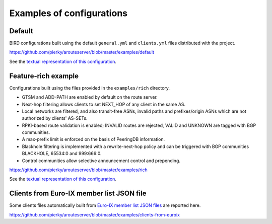 .. DO NOT EDIT: this file is automatically created by /utils/build_doc

Examples of configurations
==========================

Default
-------

BIRD configurations built using the default ``general.yml`` and ``clients.yml`` files distributed with the project.

https://github.com/pierky/arouteserver/blob/master/examples/default

See the `textual representation of this configuration <_static/examples_default.html>`_.

Feature-rich example
--------------------

Configurations built using the files provided in the ``examples/rich`` directory.

- GTSM and ADD-PATH are enabled by default on the route server.
- Next-hop filtering allows clients to set NEXT_HOP of any client in the same AS.
- Local networks are filtered, and also transit-free ASNs, invalid paths and prefixes/origin ASNs which are not authorized by clients' AS-SETs.
- RPKI-based route validation is enabled; INVALID routes are rejected, VALID and UNKNOWN are tagged with BGP communities.
- A max-prefix limit is enforced on the basis of PeeringDB information.
- Blackhole filtering is implemented with a rewrite-next-hop policy and can be triggered with BGP communities BLACKHOLE, 65534:0 and 999:666:0.
- Control communities allow selective announcement control and prepending.

https://github.com/pierky/arouteserver/blob/master/examples/rich

See the `textual representation of this configuration <_static/examples_rich.html>`_.

Clients from Euro-IX member list JSON file
------------------------------------------

Some clients files automatically built from `Euro-IX member list JSON files <https://github.com/euro-ix/json-schemas>`_ are reported here.

https://github.com/pierky/arouteserver/blob/master/examples/clients-from-euroix
